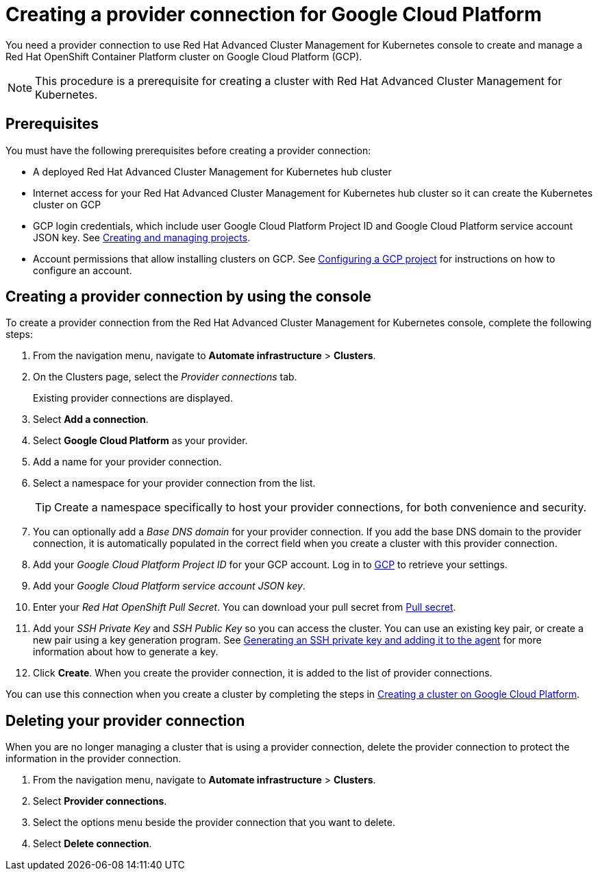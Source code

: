[#creating-a-provider-connection-for-google-cloud-platform]
= Creating a provider connection for Google Cloud Platform

You need a provider connection to use Red Hat Advanced Cluster Management for Kubernetes console to create and manage a Red Hat OpenShift Container Platform cluster on Google Cloud Platform (GCP).

NOTE: This procedure is a prerequisite for creating a cluster with Red Hat Advanced Cluster Management for Kubernetes.

[#google_prov_conn_prerequisites]
== Prerequisites

You must have the following prerequisites before creating a provider connection:

* A deployed Red Hat Advanced Cluster Management for Kubernetes hub cluster
* Internet access for your Red Hat Advanced Cluster Management for Kubernetes hub cluster so it can create the Kubernetes cluster on GCP
* GCP login credentials, which include user Google Cloud Platform Project ID and Google Cloud Platform service account JSON key.
See https://cloud.google.com/resource-manager/docs/creating-managing-projects[Creating and managing projects].
* Account permissions that allow installing clusters on GCP.
See https://docs.openshift.com/container-platform/4.3/installing/installing_gcp/installing-gcp-account.html[Configuring a GCP project] for instructions on how to configure an account.

[#gcp_provider_conn]
== Creating a provider connection by using the console

To create a provider connection from the Red Hat Advanced Cluster Management for Kubernetes console, complete the following steps:

. From the navigation menu, navigate to *Automate infrastructure* > *Clusters*.
. On the Clusters page, select the _Provider connections_ tab.
+
Existing provider connections are displayed.

. Select *Add a connection*.
. Select *Google Cloud Platform* as your provider.
. Add a name for your provider connection.
. Select a namespace for your provider connection from the list.
+
TIP: Create a namespace specifically to host your provider connections, for both convenience and security.

. You can optionally add a _Base DNS domain_ for your provider connection. If you add the base DNS domain to the provider connection, it is automatically populated in the correct field when you create a cluster with this provider connection.
. Add your _Google Cloud Platform Project ID_ for your GCP account.
Log in to https://console.cloud.google.com/apis/credentials/serviceaccountkey[GCP] to retrieve your settings.
. Add your _Google Cloud Platform service account JSON key_.
. Enter your _Red Hat OpenShift Pull Secret_.
You can download your pull secret from https://cloud.redhat.com/openshift/install/pull-secret[Pull secret].
. Add your _SSH Private Key_ and _SSH Public Key_ so you can access the cluster.
You can use an existing key pair, or create a new pair using a key generation program.
See https://docs.openshift.com/container-platform/4.3/installing/installing_gcp/installing-gcp-default.html[Generating an SSH private key and adding it to the agent] for more information about how to generate a key.
. Click *Create*.
When you create the provider connection, it is added to the list of provider connections.

You can use this connection when you create a cluster by completing the steps in link:create_google.md.adoc[Creating a cluster on Google Cloud Platform].

[#gcp_delete_provider_conn]
== Deleting your provider connection

When you are no longer managing a cluster that is using a provider connection, delete the provider connection to protect the information in the provider connection.

. From the navigation menu, navigate to *Automate infrastructure* > *Clusters*.
. Select *Provider connections*.
. Select the options menu beside the provider connection that you want to delete.
. Select *Delete connection*.
